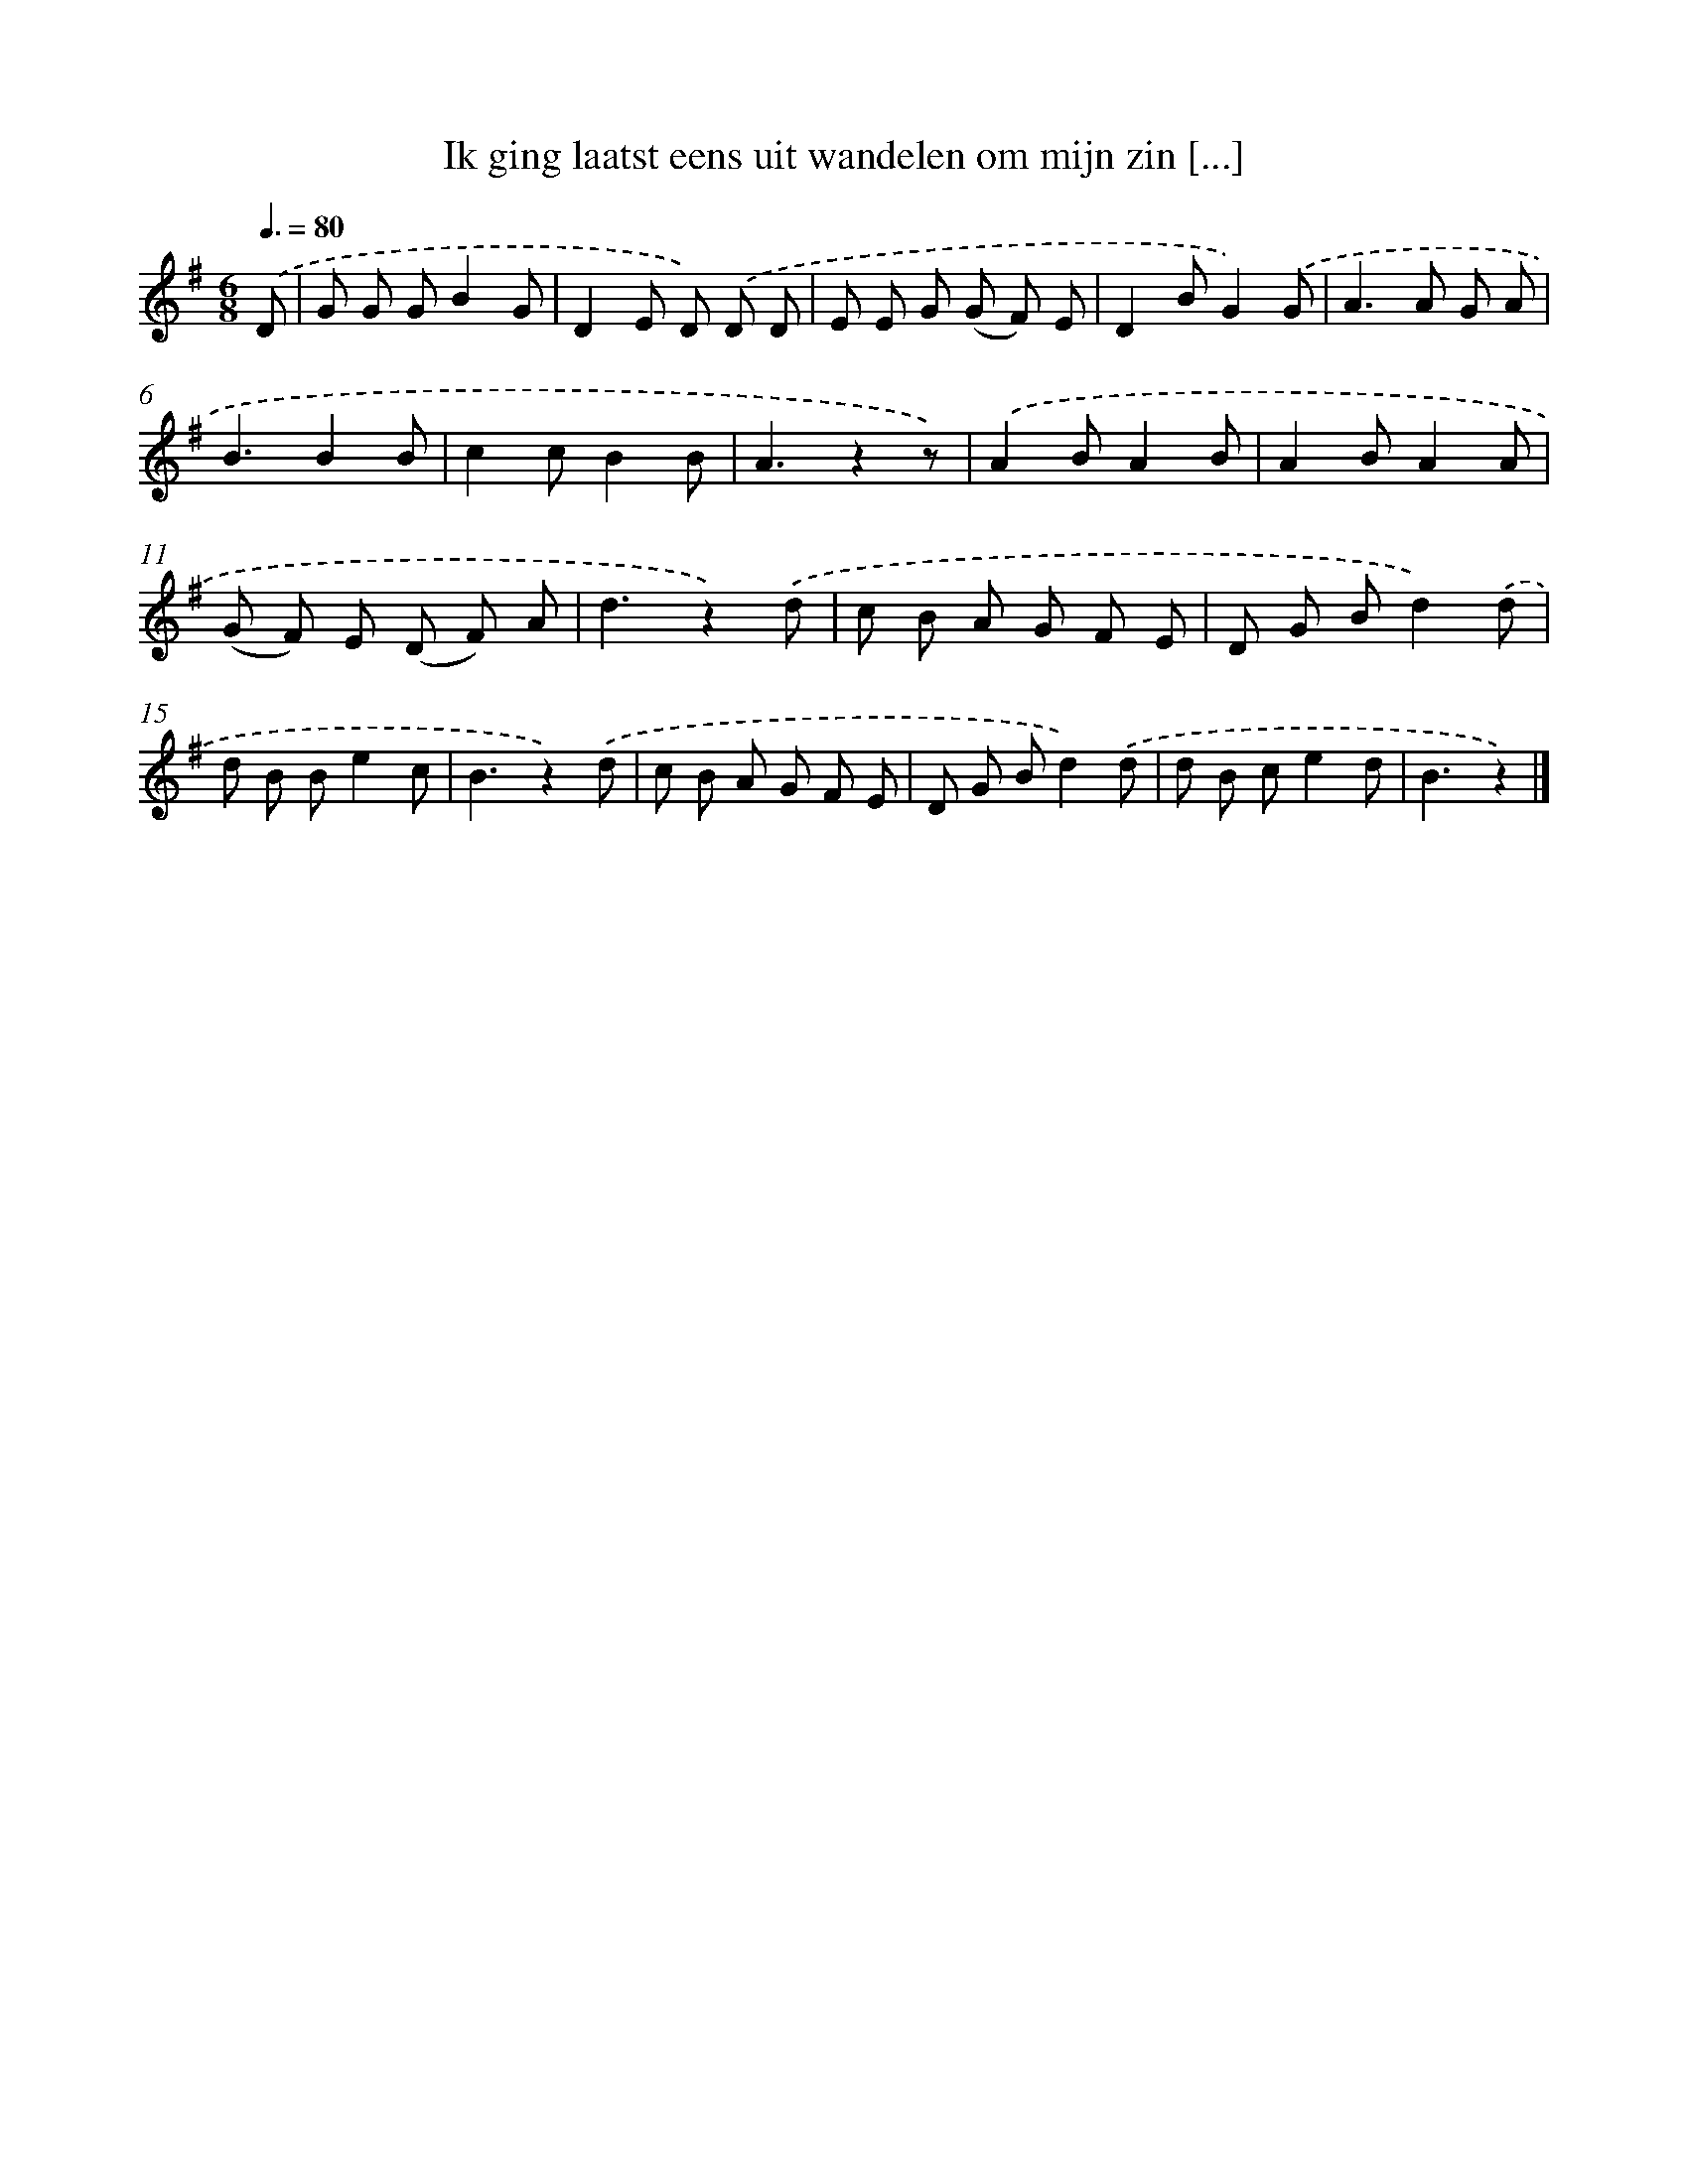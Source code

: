 X: 3140
T: Ik ging laatst eens uit wandelen om mijn zin [...]
%%abc-version 2.0
%%abcx-abcm2ps-target-version 5.9.1 (29 Sep 2008)
%%abc-creator hum2abc beta
%%abcx-conversion-date 2018/11/01 14:35:57
%%humdrum-veritas 87252965
%%humdrum-veritas-data 971367256
%%continueall 1
%%barnumbers 0
L: 1/8
M: 6/8
Q: 3/8=80
K: G clef=treble
.('D [I:setbarnb 1]|
G G GB2G |
D2E D) .('D D |
E E G (G F) E |
D2BG2).('G |
A2>A2 G A |
B3B2B |
c2cB2B |
A3z2z) |
.('A2BA2B |
A2BA2A |
(G F) E (D F) A |
d3z2).('d |
c B A G F E |
D G Bd2).('d |
d B Be2c |
B3z2).('d |
c B A G F E |
D G Bd2).('d |
d B ce2d |
B3z2) |]
